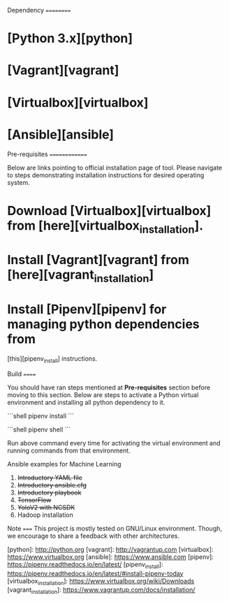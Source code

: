 Dependency
==========
* [Python 3.x][python]
* [Vagrant][vagrant]
* [Virtualbox][virtualbox]
* [Ansible][ansible]

Pre-requisites
==============

Below are links pointing to official installation page of tool. Please navigate
to steps demonstrating installation instructions for desired operating system.

* Download [Virtualbox][virtualbox] from [here][virtualbox_installation].

* Install [Vagrant][vagrant] from [here][vagrant_installation]

* Install [Pipenv][pipenv] for managing python dependencies from
  [this][pipenv_install] instructions.


Build
======

You should have ran steps mentioned at **Pre-requisites** section before moving
to this section. Below are steps to activate a Python virtual environment and
installing all python dependency to it.

```shell
pipenv install
```

```shell
pipenv shell
```

Run above command every time for activating the virtual environment and running commands from that environment.


Ansible examples for Machine Learning
 1. +Introductory YAML file+
 2. +Introductory ansible.cfg+
 3. +Introductory playbook+
 4. +TensorFlow+
 5. +YoloV2 with NCSDK+
 6. Hadoop installation

Note
=====
This project is mostly tested on GNU/Linux environment. Though, we encourage to
share a feedback with other architectures.


[python]: http://python.org
[vagrant]: http://vagrantup.com
[virtualbox]: https://www.virtualbox.org
[ansible]: https://www.ansible.com
[pipenv]: https://pipenv.readthedocs.io/en/latest/
[pipenv_install]: https://pipenv.readthedocs.io/en/latest/#install-pipenv-today
[virtualbox_installation]: https://www.virtualbox.org/wiki/Downloads
[vagrant_installation]: https://www.vagrantup.com/docs/installation/
